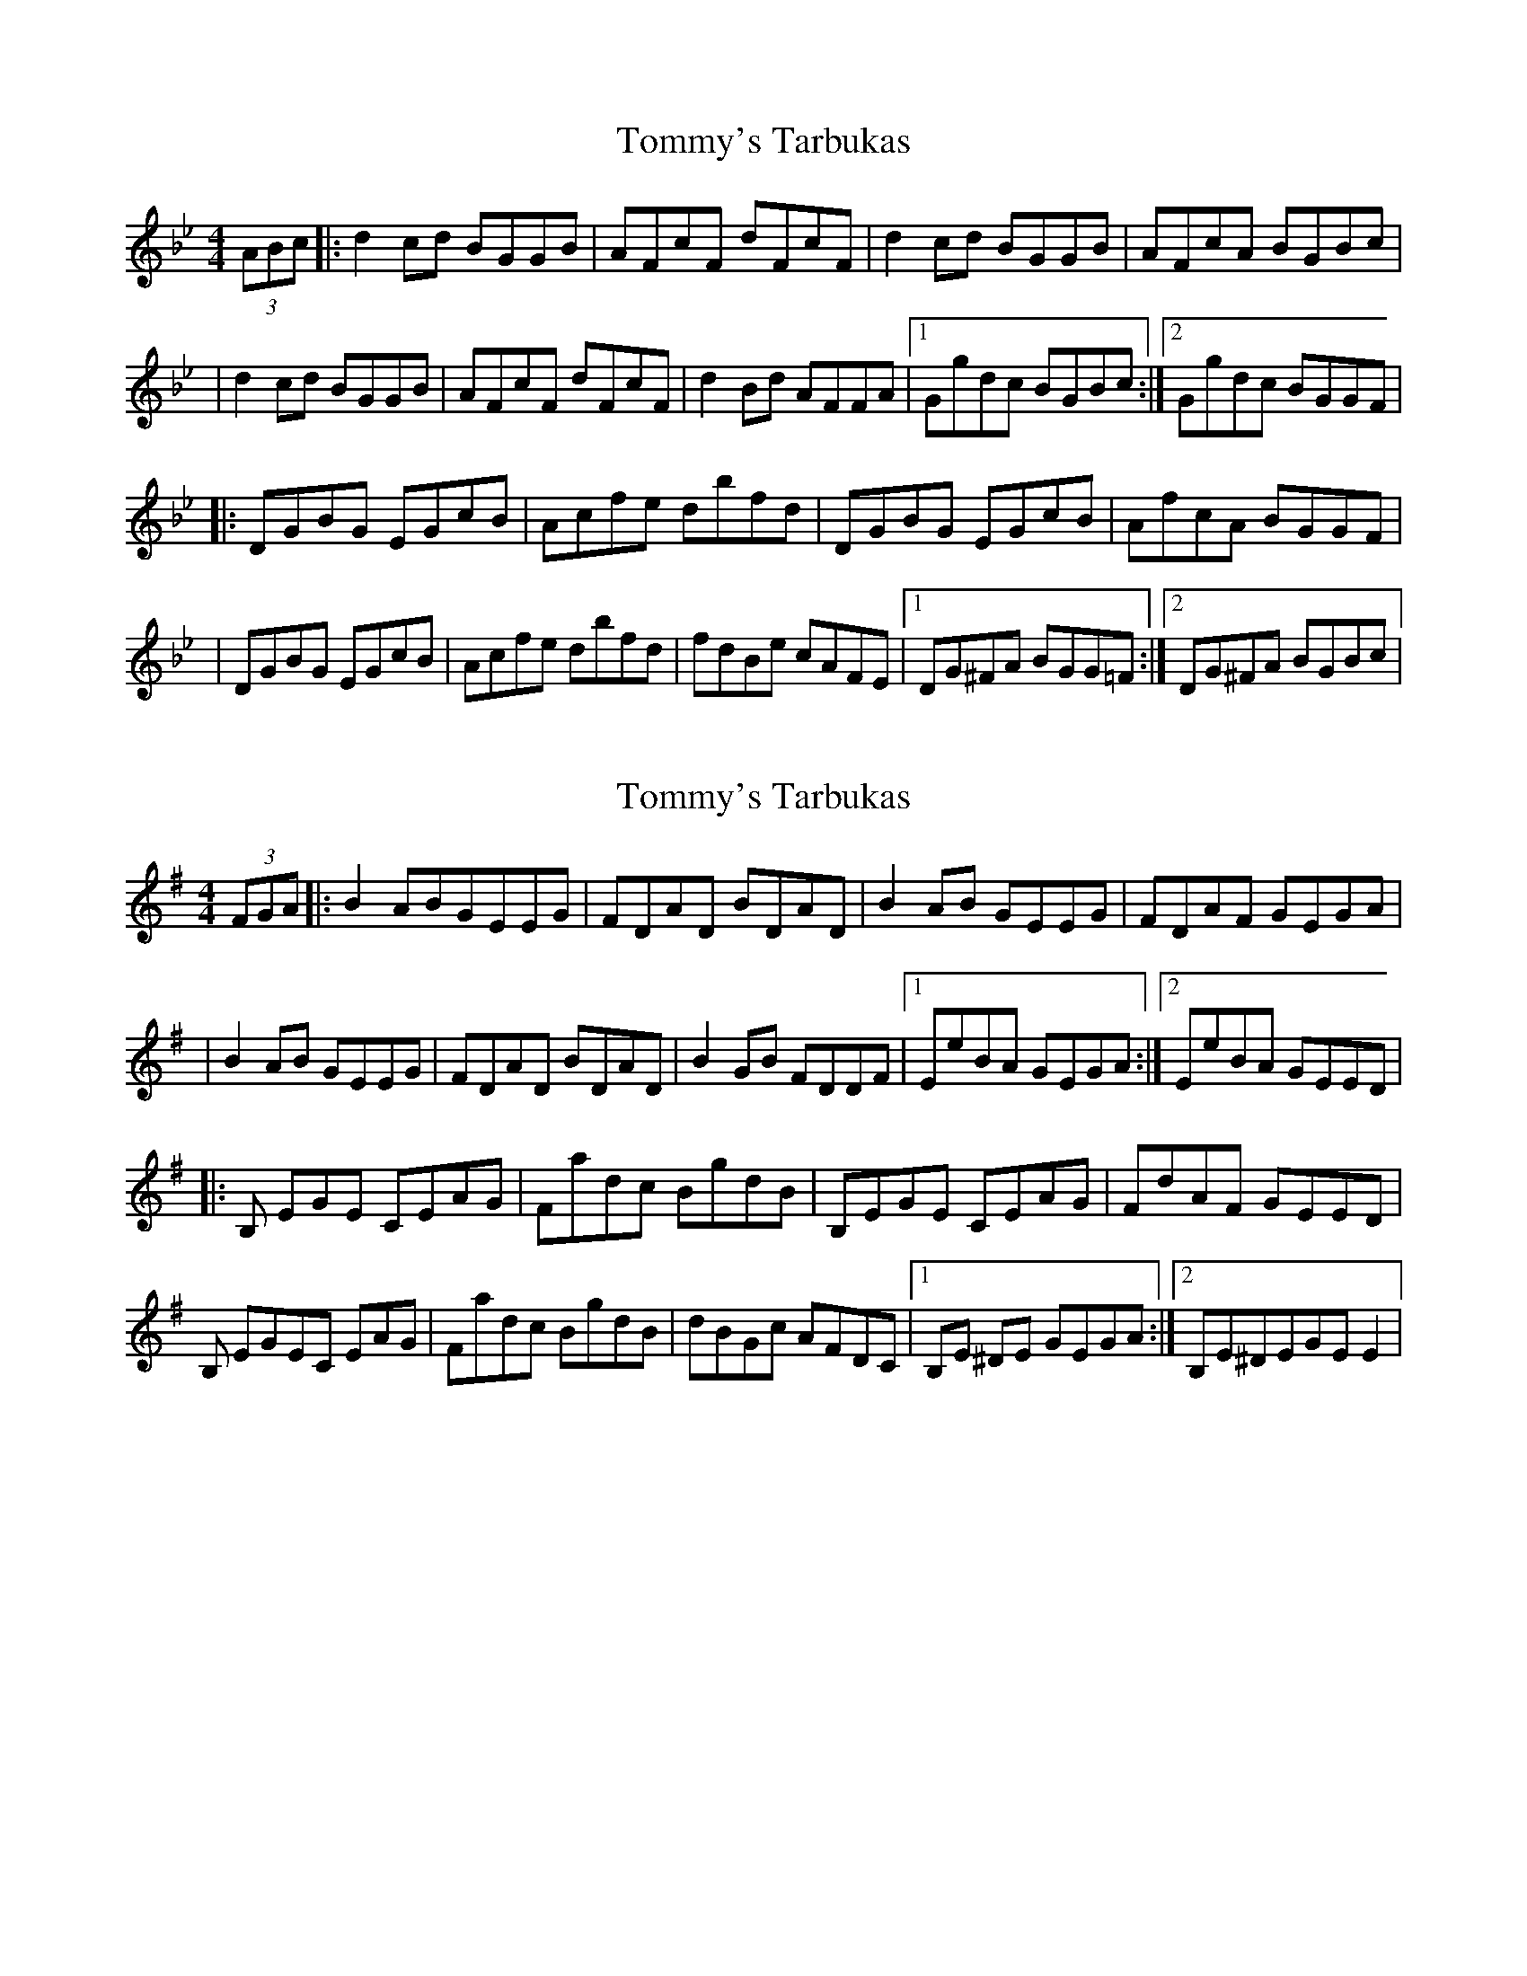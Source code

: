 X: 1
T: Tommy's Tarbukas
Z: Will Harmon
S: https://thesession.org/tunes/140#setting140
R: reel
M: 4/4
L: 1/8
K: Gmin
(3ABc|:d2 cd BGGB|AFcF dFcF|d2 cd BGGB|AFcA BGBc|
|d2 cd BGGB|AFcF dFcF|d2 Bd AFFA|1 Ggdc BGBc:|2 Ggdc BGGF|
|:DGBG EGcB|Acfe dbfd|DGBG EGcB|AfcA BGGF|
|DGBG EGcB|Acfe dbfd|fdBe cAFE|1 DG^FA BGG=F:|2 DG^FA BGBc|
X: 2
T: Tommy's Tarbukas
Z: bmckim
S: https://thesession.org/tunes/140#setting12761
R: reel
M: 4/4
L: 1/8
K: Emin
(3FGA|:B2 ABGEEG | FDAD BDAD | B2AB GEEG | FDAF GEGA| | B2 AB GEEG | FDAD BDAD | B2GB FDDF |1 EeBA GEGA :|2 EeBA GEED||: B, EGE CEAG| Fadc BgdB | B,EGE CEAG | FdAF GEED | B, EGEC EAG | Fadc BgdB| dBGc AFDC|1 B,E ^DE GEGA:|2 B,E^DEGEE2 |
X: 3
T: Tommy's Tarbukas
Z: Earl Adams
S: https://thesession.org/tunes/140#setting12762
R: reel
M: 4/4
L: 1/8
K: Amin
|: e2 de cAAc | BGdG eGdG | e2 de cAAc | BgdB cAAG || A2 ed cAAd | BGdG eGdg | e2 de cAAc | BgdB cAAd :|| EAcA FAcA | GBdc BgdB | EAcA FAcA | BgdB cAAc || EAcA FAcA | GBdc Bgg^g | aede cAGF | EAGB cAA2 || EAcA FAcA | GBdc BgdB | EAcA FAcA | BgdB cAAc || EAcA FAcA | GBDc Bgg^g | a (3aaa afed | edcB A2 Bd :|
X: 4
T: Tommy's Tarbukas
Z: JACKB
S: https://thesession.org/tunes/140#setting25260
R: reel
M: 4/4
L: 1/8
K: Amin
(3Bcd|:e2 de cAAc|BGdG eGdG|e2 de cAAc|BGdB cAcd|
|e2 de cAAc|BGdG eGdG|e2 ce BGGB|1 Aaed cAcd:|2 Aaed cAAG|
|:EAcA FAdc|Bdgf egge|EAcA FAdc|BgdB cAAG|
|EAcA FAdc|Bdgf egge|gecf dBGF|1 EA^GB cAA=G:|2 EA^GB cAcd|

